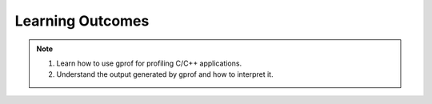 Learning Outcomes
=================

.. note::
    
    1.  Learn how to use gprof for profiling C/C++ applications.

    2.  Understand the output generated by gprof and how to interpret it.




